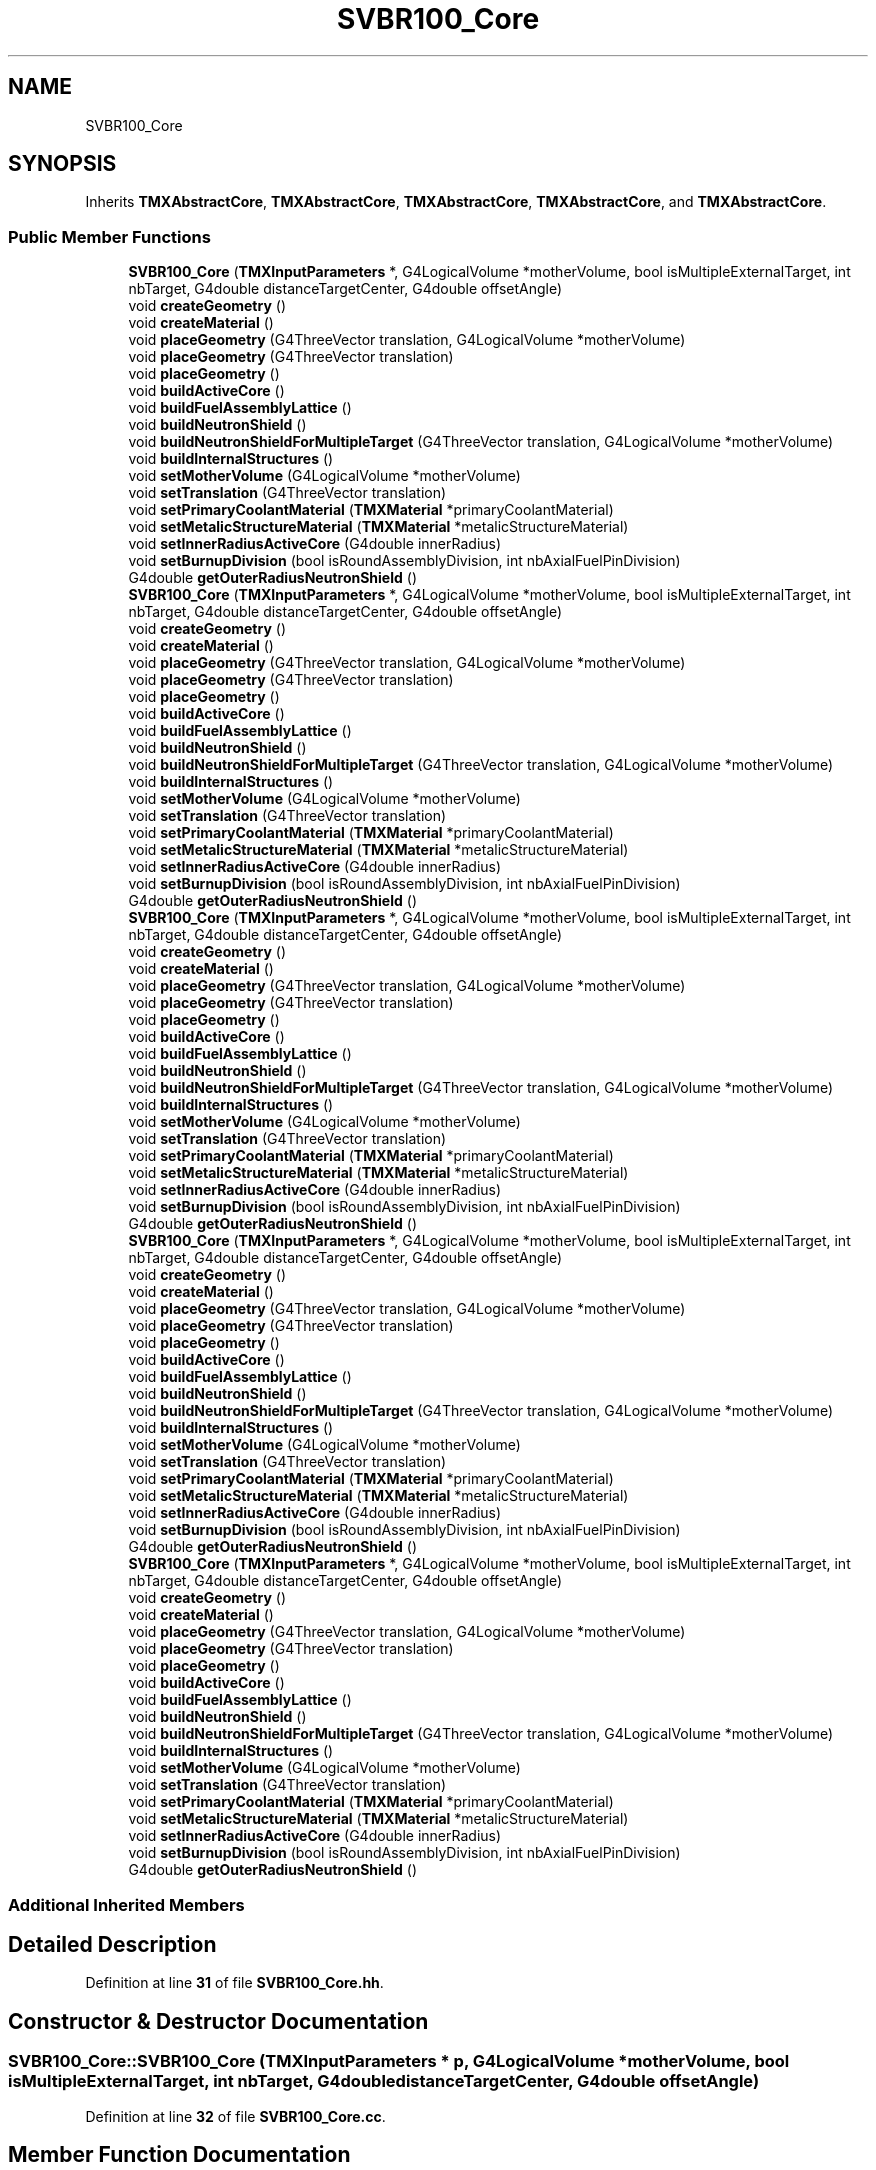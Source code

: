 .TH "SVBR100_Core" 3 "Fri Oct 15 2021" "Version Version 1.0" "Transmutex Documentation" \" -*- nroff -*-
.ad l
.nh
.SH NAME
SVBR100_Core
.SH SYNOPSIS
.br
.PP
.PP
Inherits \fBTMXAbstractCore\fP, \fBTMXAbstractCore\fP, \fBTMXAbstractCore\fP, \fBTMXAbstractCore\fP, and \fBTMXAbstractCore\fP\&.
.SS "Public Member Functions"

.in +1c
.ti -1c
.RI "\fBSVBR100_Core\fP (\fBTMXInputParameters\fP *, G4LogicalVolume *motherVolume, bool isMultipleExternalTarget, int nbTarget, G4double distanceTargetCenter, G4double offsetAngle)"
.br
.ti -1c
.RI "void \fBcreateGeometry\fP ()"
.br
.ti -1c
.RI "void \fBcreateMaterial\fP ()"
.br
.ti -1c
.RI "void \fBplaceGeometry\fP (G4ThreeVector translation, G4LogicalVolume *motherVolume)"
.br
.ti -1c
.RI "void \fBplaceGeometry\fP (G4ThreeVector translation)"
.br
.ti -1c
.RI "void \fBplaceGeometry\fP ()"
.br
.ti -1c
.RI "void \fBbuildActiveCore\fP ()"
.br
.ti -1c
.RI "void \fBbuildFuelAssemblyLattice\fP ()"
.br
.ti -1c
.RI "void \fBbuildNeutronShield\fP ()"
.br
.ti -1c
.RI "void \fBbuildNeutronShieldForMultipleTarget\fP (G4ThreeVector translation, G4LogicalVolume *motherVolume)"
.br
.ti -1c
.RI "void \fBbuildInternalStructures\fP ()"
.br
.ti -1c
.RI "void \fBsetMotherVolume\fP (G4LogicalVolume *motherVolume)"
.br
.ti -1c
.RI "void \fBsetTranslation\fP (G4ThreeVector translation)"
.br
.ti -1c
.RI "void \fBsetPrimaryCoolantMaterial\fP (\fBTMXMaterial\fP *primaryCoolantMaterial)"
.br
.ti -1c
.RI "void \fBsetMetalicStructureMaterial\fP (\fBTMXMaterial\fP *metalicStructureMaterial)"
.br
.ti -1c
.RI "void \fBsetInnerRadiusActiveCore\fP (G4double innerRadius)"
.br
.ti -1c
.RI "void \fBsetBurnupDivision\fP (bool isRoundAssemblyDivision, int nbAxialFuelPinDivision)"
.br
.ti -1c
.RI "G4double \fBgetOuterRadiusNeutronShield\fP ()"
.br
.ti -1c
.RI "\fBSVBR100_Core\fP (\fBTMXInputParameters\fP *, G4LogicalVolume *motherVolume, bool isMultipleExternalTarget, int nbTarget, G4double distanceTargetCenter, G4double offsetAngle)"
.br
.ti -1c
.RI "void \fBcreateGeometry\fP ()"
.br
.ti -1c
.RI "void \fBcreateMaterial\fP ()"
.br
.ti -1c
.RI "void \fBplaceGeometry\fP (G4ThreeVector translation, G4LogicalVolume *motherVolume)"
.br
.ti -1c
.RI "void \fBplaceGeometry\fP (G4ThreeVector translation)"
.br
.ti -1c
.RI "void \fBplaceGeometry\fP ()"
.br
.ti -1c
.RI "void \fBbuildActiveCore\fP ()"
.br
.ti -1c
.RI "void \fBbuildFuelAssemblyLattice\fP ()"
.br
.ti -1c
.RI "void \fBbuildNeutronShield\fP ()"
.br
.ti -1c
.RI "void \fBbuildNeutronShieldForMultipleTarget\fP (G4ThreeVector translation, G4LogicalVolume *motherVolume)"
.br
.ti -1c
.RI "void \fBbuildInternalStructures\fP ()"
.br
.ti -1c
.RI "void \fBsetMotherVolume\fP (G4LogicalVolume *motherVolume)"
.br
.ti -1c
.RI "void \fBsetTranslation\fP (G4ThreeVector translation)"
.br
.ti -1c
.RI "void \fBsetPrimaryCoolantMaterial\fP (\fBTMXMaterial\fP *primaryCoolantMaterial)"
.br
.ti -1c
.RI "void \fBsetMetalicStructureMaterial\fP (\fBTMXMaterial\fP *metalicStructureMaterial)"
.br
.ti -1c
.RI "void \fBsetInnerRadiusActiveCore\fP (G4double innerRadius)"
.br
.ti -1c
.RI "void \fBsetBurnupDivision\fP (bool isRoundAssemblyDivision, int nbAxialFuelPinDivision)"
.br
.ti -1c
.RI "G4double \fBgetOuterRadiusNeutronShield\fP ()"
.br
.ti -1c
.RI "\fBSVBR100_Core\fP (\fBTMXInputParameters\fP *, G4LogicalVolume *motherVolume, bool isMultipleExternalTarget, int nbTarget, G4double distanceTargetCenter, G4double offsetAngle)"
.br
.ti -1c
.RI "void \fBcreateGeometry\fP ()"
.br
.ti -1c
.RI "void \fBcreateMaterial\fP ()"
.br
.ti -1c
.RI "void \fBplaceGeometry\fP (G4ThreeVector translation, G4LogicalVolume *motherVolume)"
.br
.ti -1c
.RI "void \fBplaceGeometry\fP (G4ThreeVector translation)"
.br
.ti -1c
.RI "void \fBplaceGeometry\fP ()"
.br
.ti -1c
.RI "void \fBbuildActiveCore\fP ()"
.br
.ti -1c
.RI "void \fBbuildFuelAssemblyLattice\fP ()"
.br
.ti -1c
.RI "void \fBbuildNeutronShield\fP ()"
.br
.ti -1c
.RI "void \fBbuildNeutronShieldForMultipleTarget\fP (G4ThreeVector translation, G4LogicalVolume *motherVolume)"
.br
.ti -1c
.RI "void \fBbuildInternalStructures\fP ()"
.br
.ti -1c
.RI "void \fBsetMotherVolume\fP (G4LogicalVolume *motherVolume)"
.br
.ti -1c
.RI "void \fBsetTranslation\fP (G4ThreeVector translation)"
.br
.ti -1c
.RI "void \fBsetPrimaryCoolantMaterial\fP (\fBTMXMaterial\fP *primaryCoolantMaterial)"
.br
.ti -1c
.RI "void \fBsetMetalicStructureMaterial\fP (\fBTMXMaterial\fP *metalicStructureMaterial)"
.br
.ti -1c
.RI "void \fBsetInnerRadiusActiveCore\fP (G4double innerRadius)"
.br
.ti -1c
.RI "void \fBsetBurnupDivision\fP (bool isRoundAssemblyDivision, int nbAxialFuelPinDivision)"
.br
.ti -1c
.RI "G4double \fBgetOuterRadiusNeutronShield\fP ()"
.br
.ti -1c
.RI "\fBSVBR100_Core\fP (\fBTMXInputParameters\fP *, G4LogicalVolume *motherVolume, bool isMultipleExternalTarget, int nbTarget, G4double distanceTargetCenter, G4double offsetAngle)"
.br
.ti -1c
.RI "void \fBcreateGeometry\fP ()"
.br
.ti -1c
.RI "void \fBcreateMaterial\fP ()"
.br
.ti -1c
.RI "void \fBplaceGeometry\fP (G4ThreeVector translation, G4LogicalVolume *motherVolume)"
.br
.ti -1c
.RI "void \fBplaceGeometry\fP (G4ThreeVector translation)"
.br
.ti -1c
.RI "void \fBplaceGeometry\fP ()"
.br
.ti -1c
.RI "void \fBbuildActiveCore\fP ()"
.br
.ti -1c
.RI "void \fBbuildFuelAssemblyLattice\fP ()"
.br
.ti -1c
.RI "void \fBbuildNeutronShield\fP ()"
.br
.ti -1c
.RI "void \fBbuildNeutronShieldForMultipleTarget\fP (G4ThreeVector translation, G4LogicalVolume *motherVolume)"
.br
.ti -1c
.RI "void \fBbuildInternalStructures\fP ()"
.br
.ti -1c
.RI "void \fBsetMotherVolume\fP (G4LogicalVolume *motherVolume)"
.br
.ti -1c
.RI "void \fBsetTranslation\fP (G4ThreeVector translation)"
.br
.ti -1c
.RI "void \fBsetPrimaryCoolantMaterial\fP (\fBTMXMaterial\fP *primaryCoolantMaterial)"
.br
.ti -1c
.RI "void \fBsetMetalicStructureMaterial\fP (\fBTMXMaterial\fP *metalicStructureMaterial)"
.br
.ti -1c
.RI "void \fBsetInnerRadiusActiveCore\fP (G4double innerRadius)"
.br
.ti -1c
.RI "void \fBsetBurnupDivision\fP (bool isRoundAssemblyDivision, int nbAxialFuelPinDivision)"
.br
.ti -1c
.RI "G4double \fBgetOuterRadiusNeutronShield\fP ()"
.br
.ti -1c
.RI "\fBSVBR100_Core\fP (\fBTMXInputParameters\fP *, G4LogicalVolume *motherVolume, bool isMultipleExternalTarget, int nbTarget, G4double distanceTargetCenter, G4double offsetAngle)"
.br
.ti -1c
.RI "void \fBcreateGeometry\fP ()"
.br
.ti -1c
.RI "void \fBcreateMaterial\fP ()"
.br
.ti -1c
.RI "void \fBplaceGeometry\fP (G4ThreeVector translation, G4LogicalVolume *motherVolume)"
.br
.ti -1c
.RI "void \fBplaceGeometry\fP (G4ThreeVector translation)"
.br
.ti -1c
.RI "void \fBplaceGeometry\fP ()"
.br
.ti -1c
.RI "void \fBbuildActiveCore\fP ()"
.br
.ti -1c
.RI "void \fBbuildFuelAssemblyLattice\fP ()"
.br
.ti -1c
.RI "void \fBbuildNeutronShield\fP ()"
.br
.ti -1c
.RI "void \fBbuildNeutronShieldForMultipleTarget\fP (G4ThreeVector translation, G4LogicalVolume *motherVolume)"
.br
.ti -1c
.RI "void \fBbuildInternalStructures\fP ()"
.br
.ti -1c
.RI "void \fBsetMotherVolume\fP (G4LogicalVolume *motherVolume)"
.br
.ti -1c
.RI "void \fBsetTranslation\fP (G4ThreeVector translation)"
.br
.ti -1c
.RI "void \fBsetPrimaryCoolantMaterial\fP (\fBTMXMaterial\fP *primaryCoolantMaterial)"
.br
.ti -1c
.RI "void \fBsetMetalicStructureMaterial\fP (\fBTMXMaterial\fP *metalicStructureMaterial)"
.br
.ti -1c
.RI "void \fBsetInnerRadiusActiveCore\fP (G4double innerRadius)"
.br
.ti -1c
.RI "void \fBsetBurnupDivision\fP (bool isRoundAssemblyDivision, int nbAxialFuelPinDivision)"
.br
.ti -1c
.RI "G4double \fBgetOuterRadiusNeutronShield\fP ()"
.br
.in -1c
.SS "Additional Inherited Members"
.SH "Detailed Description"
.PP 
Definition at line \fB31\fP of file \fBSVBR100_Core\&.hh\fP\&.
.SH "Constructor & Destructor Documentation"
.PP 
.SS "SVBR100_Core::SVBR100_Core (\fBTMXInputParameters\fP * p, G4LogicalVolume * motherVolume, bool isMultipleExternalTarget, int nbTarget, G4double distanceTargetCenter, G4double offsetAngle)"

.PP
Definition at line \fB32\fP of file \fBSVBR100_Core\&.cc\fP\&.
.SH "Member Function Documentation"
.PP 
.SS "void SVBR100_Core::buildActiveCore ()"

.PP
Definition at line \fB77\fP of file \fBSVBR100_Core\&.cc\fP\&.
.SS "void SVBR100_Core::buildFuelAssemblyLattice ()"

.PP
Definition at line \fB83\fP of file \fBSVBR100_Core\&.cc\fP\&.
.SS "void SVBR100_Core::buildInternalStructures ()"

.PP
Definition at line \fB216\fP of file \fBSVBR100_Core\&.cc\fP\&.
.SS "void SVBR100_Core::buildNeutronShield ()"

.PP
Definition at line \fB161\fP of file \fBSVBR100_Core\&.cc\fP\&.
.SS "void SVBR100_Core::buildNeutronShieldForMultipleTarget (G4ThreeVector translation, G4LogicalVolume * motherVolume)"

.PP
Definition at line \fB170\fP of file \fBSVBR100_Core\&.cc\fP\&.
.SS "void SVBR100_Core::createGeometry ()"

.PP
Definition at line \fB69\fP of file \fBSVBR100_Core\&.cc\fP\&.
.SS "void SVBR100_Core::createMaterial ()"

.PP
Definition at line \fB236\fP of file \fBSVBR100_Core\&.cc\fP\&.
.SS "G4double SVBR100_Core::getOuterRadiusNeutronShield ()"

.PP
Definition at line \fB350\fP of file \fBSVBR100_Core\&.cc\fP\&.
.SS "void SVBR100_Core::placeGeometry ()"

.PP
Definition at line \fB315\fP of file \fBSVBR100_Core\&.cc\fP\&.
.SS "void SVBR100_Core::placeGeometry (G4ThreeVector translation)"

.PP
Definition at line \fB311\fP of file \fBSVBR100_Core\&.cc\fP\&.
.SS "void SVBR100_Core::placeGeometry (G4ThreeVector translation, G4LogicalVolume * motherVolume)"

.PP
Definition at line \fB271\fP of file \fBSVBR100_Core\&.cc\fP\&.
.SS "void SVBR100_Core::setBurnupDivision (bool isRoundAssemblyDivision, int nbAxialFuelPinDivision)"

.PP
Definition at line \fB342\fP of file \fBSVBR100_Core\&.cc\fP\&.
.SS "void SVBR100_Core::setInnerRadiusActiveCore (G4double innerRadius)"

.PP
Definition at line \fB338\fP of file \fBSVBR100_Core\&.cc\fP\&.
.SS "void SVBR100_Core::setMetalicStructureMaterial (\fBTMXMaterial\fP * metalicStructureMaterial)"

.PP
Definition at line \fB334\fP of file \fBSVBR100_Core\&.cc\fP\&.
.SS "void SVBR100_Core::setMotherVolume (G4LogicalVolume * motherVolume)"

.PP
Definition at line \fB322\fP of file \fBSVBR100_Core\&.cc\fP\&.
.SS "void SVBR100_Core::setPrimaryCoolantMaterial (\fBTMXMaterial\fP * primaryCoolantMaterial)"

.PP
Definition at line \fB330\fP of file \fBSVBR100_Core\&.cc\fP\&.
.SS "void SVBR100_Core::setTranslation (G4ThreeVector translation)"

.PP
Definition at line \fB326\fP of file \fBSVBR100_Core\&.cc\fP\&.

.SH "Author"
.PP 
Generated automatically by Doxygen for Transmutex Documentation from the source code\&.
